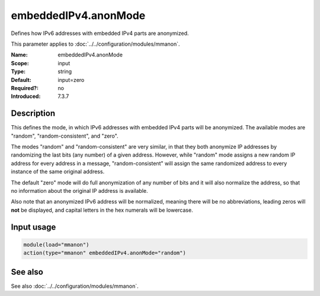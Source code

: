 .. _param-mmanon-embeddedipv4-anonmode:
.. _mmanon.parameter.input.embeddedipv4-anonmode:

embeddedIPv4.anonMode
=====================

.. index::
   single: mmanon; embeddedIPv4.anonMode
   single: embeddedIPv4.anonMode

.. summary-start

Defines how IPv6 addresses with embedded IPv4 parts are anonymized.

.. summary-end

This parameter applies to :doc:`../../configuration/modules/mmanon`.

:Name: embeddedIPv4.anonMode
:Scope: input
:Type: string
:Default: input=zero
:Required?: no
:Introduced: 7.3.7

Description
-----------
This defines the mode, in which IPv6 addresses with embedded IPv4 parts will be
anonymized. The available modes are "random", "random-consistent", and
"zero".

The modes "random" and "random-consistent" are very similar, in that they both
anonymize IP addresses by randomizing the last bits (any number) of a given
address. However, while "random" mode assigns a new random IP address for every
address in a message, "random-consistent" will assign the same randomized
address to every instance of the same original address.

The default "zero" mode will do full anonymization of any number of bits and it
will also normalize the address, so that no information about the original IP
address is available.

Also note that an anonymized IPv6 address will be normalized, meaning there will
be no abbreviations, leading zeros will **not** be displayed, and capital
letters in the hex numerals will be lowercase.

Input usage
-----------
.. _mmanon.parameter.input.embeddedipv4-anonmode-usage:

.. code-block:: rsyslog

   module(load="mmanon")
   action(type="mmanon" embeddedIPv4.anonMode="random")

See also
--------
See also :doc:`../../configuration/modules/mmanon`.
